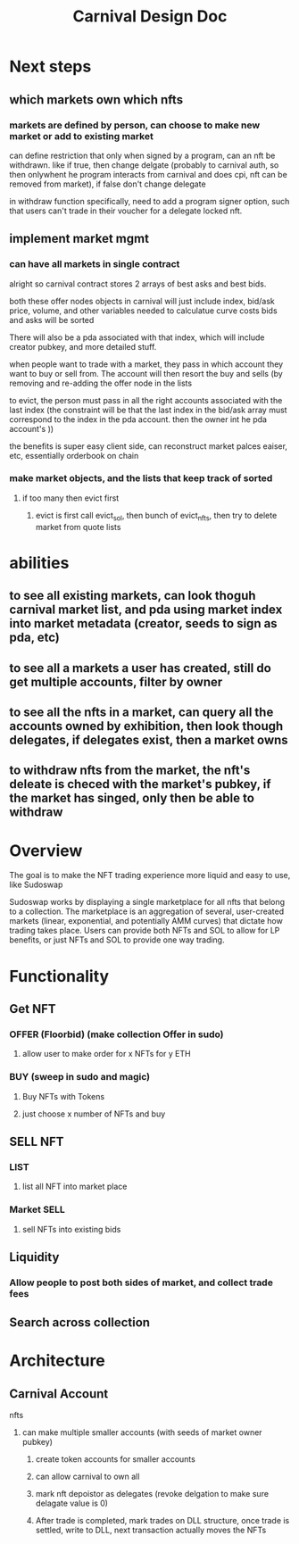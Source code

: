 #+title: Carnival Design Doc
* Next steps
** which markets own which nfts
*** markets are defined by person, can choose to make new market or add to existing market
can define restriction that only when signed by a program, can an nft be withdrawn. like if true, then change delgate (probably to carnival auth, so then onlywhent he program interacts from carnival and does cpi, nft can be removed from market), if false don't change delegate

in withdraw function specifically, need to add a program signer option, such that users  can't trade in their voucher for a delegate locked nft.
** implement market mgmt
*** can have all markets in single contract
alright so carnival contract stores 2 arrays of best asks and best bids.

both these offer nodes objects in carnival will just include index, bid/ask price, volume, and other variables needed to calculatue curve costs
bids and asks will be sorted

There will also be a pda associated with that index, which will include creator pubkey, and more detailed stuff.


when people want to trade with a market, they pass in which account they want to buy or sell from. The account will then resort the buy and sells (by removing and re-adding the offer node in the lists

to evict, the person must pass in all the right accounts associated with the last index (the constraint will be that the last index in the bid/ask array must correspond to the index in the pda account. then the owner int he pda account's ))


the benefits is super easy client side, can reconstruct market palces eaiser, etc, essentially orderbook on chain
*** make market objects, and the lists that keep track of sorted
**** if too many then evict first
***** evict is first call evict_sol, then bunch of evict_nfts, then try to delete market from quote lists
* abilities
** to see all existing markets, can look thoguh carnival market list, and pda using market index into market metadata (creator, seeds to sign as pda, etc)
** to see all a markets a user has created, still do get multiple accounts, filter by owner
** to see all the nfts in a market, can query all the accounts owned by exhibition, then look though delegates, if delegates exist, then a market owns
** to withdraw nfts from the market, the nft's deleate is checed with the market's pubkey, if the market has singed, only then be able to withdraw

* Overview
The goal is to make the NFT trading experience more liquid and easy to use, like Sudoswap

Sudoswap works by displaying a single marketplace for all nfts that belong to a collection. The marketplace is an aggregation of several, user-created markets (linear, exponential, and potentially AMM curves) that dictate how trading takes place. Users can provide both NFTs and SOL to allow for LP benefits, or just NFTs and SOL to provide one way trading.
* Functionality
** Get NFT
*** OFFER (Floorbid) (make collection Offer in sudo)
**** allow user to make order for x NFTs for y ETH
*** BUY (sweep in sudo and magic)
**** Buy NFTs with Tokens
**** just choose x number of NFTs and buy
** SELL NFT
*** LIST
**** list all NFT into market place
*** Market SELL
**** sell NFTs into existing bids
** Liquidity
*** Allow people to post both sides of market, and collect trade fees
** Search across collection
* Architecture
** Carnival Account
**** nfts
***** can make multiple smaller accounts (with seeds of market owner pubkey)
****** create token accounts for smaller accounts
****** can allow carnival to own all
****** mark nft depoistor as delegates (revoke delgation to make sure delagate value is 0)
****** After trade is completed, mark trades on DLL structure, once trade is settled, write to DLL, next transaction actually moves the NFTs

